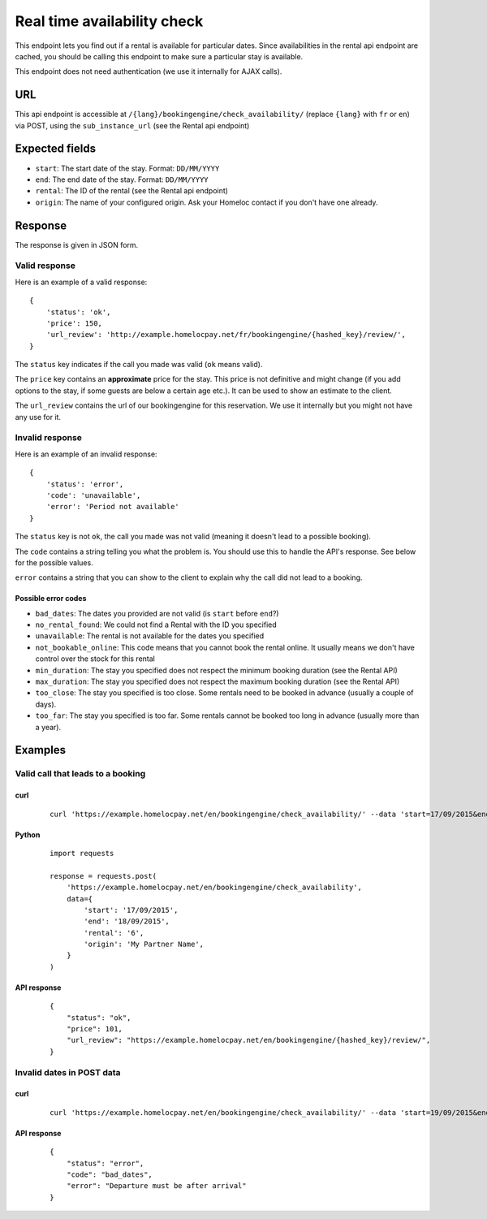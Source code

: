 Real time availability check
============================

This endpoint lets you find out if a rental is available for particular dates. Since availabilities in the rental api endpoint are cached, you should be calling this endpoint to make sure a particular stay is available.

This endpoint does not need authentication (we use it internally for AJAX calls).

URL
###

This api endpoint is accessible at ``/{lang}/bookingengine/check_availability/`` (replace ``{lang}`` with ``fr`` or ``en``) via POST, using the ``sub_instance_url`` (see the Rental api endpoint)


Expected fields
###############

* ``start``: The start date of the stay. Format: ``DD/MM/YYYY``

* ``end``: The end date of the stay. Format: ``DD/MM/YYYY``

* ``rental``: The ID of the rental (see the Rental api endpoint)

* ``origin``: The name of your configured origin. Ask your Homeloc contact if you don't have one already.


Response
########

The response is given in JSON form.


Valid response
**************

Here is an example of a valid response::

    {
        'status': 'ok',
        'price': 150,
        'url_review': 'http://example.homelocpay.net/fr/bookingengine/{hashed_key}/review/',
    }

The ``status`` key indicates if the call you made was valid (``ok`` means valid).

The ``price`` key contains an **approximate** price for the stay. This price is not definitive and might change (if you add options to the stay, if some guests are below a certain age etc.). It can be used to show an estimate to the client.

The ``url_review`` contains the url of our bookingengine for this reservation. We use it internally but you might not have any use for it.


Invalid response
****************

Here is an example of an invalid response::

    {
        'status': 'error',
        'code': 'unavailable',
        'error': 'Period not available'
    }

The ``status`` key is not ``ok``, the call you made was not valid (meaning it doesn't lead to a possible booking).

The ``code`` contains a string telling you what the problem is. You should use this to handle the API's response. See below for the possible values.

``error`` contains a string that you can show to the client to explain why the call did not lead to a booking.

Possible error codes
--------------------

* ``bad_dates``: The dates you provided are not valid (is ``start`` before ``end``?)

* ``no_rental_found``: We could not find a Rental with the ID you specified

* ``unavailable``: The rental is not available for the dates you specified

* ``not_bookable_online``: This code means that you cannot book the rental online. It usually means we don't have control over the stock for this rental

* ``min_duration``: The stay you specified does not respect the minimum booking duration (see the Rental API)

* ``max_duration``: The stay you specified does not respect the maximum booking duration (see the Rental API)

* ``too_close``: The stay you specified is too close. Some rentals need to be booked in advance (usually a couple of days).

* ``too_far``: The stay you specified is too far. Some rentals cannot be booked too long in advance (usually more than a year).



Examples
########

Valid call that leads to a booking
**********************************

curl
----
 ::

    curl 'https://example.homelocpay.net/en/bookingengine/check_availability/' --data 'start=17/09/2015&end=18/09/2015&rental=6&origin=My+Partner+Name'

Python
------
 ::

    import requests

    response = requests.post(
        'https://example.homelocpay.net/en/bookingengine/check_availability',
        data={
            'start': '17/09/2015',
            'end': '18/09/2015',
            'rental': '6',
            'origin': 'My Partner Name',
        }
    )

API response
------------
 ::

    {
        "status": "ok",
        "price": 101,
        "url_review": "https://example.homelocpay.net/en/bookingengine/{hashed_key}/review/",
    }


Invalid dates in POST data
**************************

curl
----
 ::

    curl 'https://example.homelocpay.net/en/bookingengine/check_availability/' --data 'start=19/09/2015&end=18/09/2015&rental=6&origin=My+Partner+Name'


API response
------------
 ::

    {
        "status": "error",
        "code": "bad_dates",
        "error": "Departure must be after arrival"
    }
